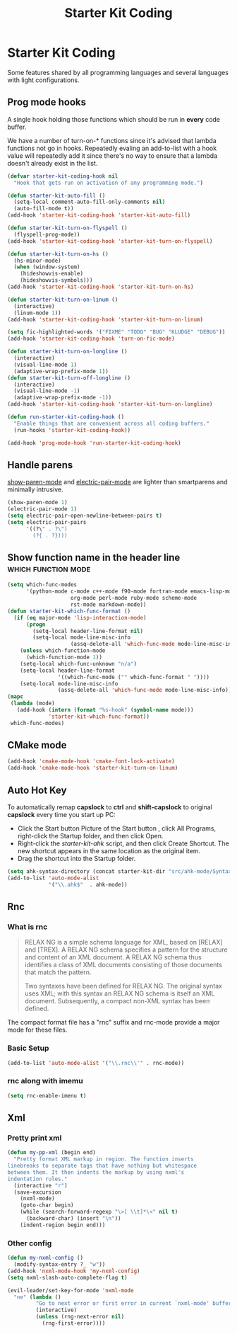 #+TITLE: Starter Kit Coding
#+OPTIONS: toc:nil num:nil ^:nil

* Starter Kit Coding

Some features shared by all programming languages and several languages with
light configurations.
** Prog mode hooks
A single hook holding those functions which should be run in *every*
code buffer.

We have a number of turn-on-* functions since it's advised that lambda
functions not go in hooks. Repeatedly evaling an add-to-list with a
hook value will repeatedly add it since there's no way to ensure that
a lambda doesn't already exist in the list.

#+name: starter-kit-hook-functions
#+begin_src emacs-lisp
(defvar starter-kit-coding-hook nil
  "Hook that gets run on activation of any programming mode.")

(defun starter-kit-auto-fill ()
  (setq-local comment-auto-fill-only-comments nil)
  (auto-fill-mode t))
(add-hook 'starter-kit-coding-hook 'starter-kit-auto-fill)

(defun starter-kit-turn-on-flyspell ()
  (flyspell-prog-mode))
(add-hook 'starter-kit-coding-hook 'starter-kit-turn-on-flyspell)

(defun starter-kit-turn-on-hs ()
  (hs-minor-mode)
  (when (window-system)
    (hideshowvis-enable)
    (hideshowvis-symbols)))
(add-hook 'starter-kit-coding-hook 'starter-kit-turn-on-hs)

(defun starter-kit-turn-on-linum ()
  (interactive)
  (linum-mode 1))
(add-hook 'starter-kit-coding-hook 'starter-kit-turn-on-linum)

(setq fic-highlighted-words '("FIXME" "TODO" "BUG" "KLUDGE" "DEBUG"))
(add-hook 'starter-kit-coding-hook 'turn-on-fic-mode)

(defun starter-kit-turn-on-longline ()
  (interactive)
  (visual-line-mode 1)
  (adaptive-wrap-prefix-mode 1))
(defun starter-kit-turn-off-longline ()
  (interactive)
  (visual-line-mode -1)
  (adaptive-wrap-prefix-mode -1))
(add-hook 'starter-kit-coding-hook 'starter-kit-turn-on-longline)

(defun run-starter-kit-coding-hook ()
  "Enable things that are convenient across all coding buffers."
  (run-hooks 'starter-kit-coding-hook))

(add-hook 'prog-mode-hook 'run-starter-kit-coding-hook)
#+end_src

** Handle parens

[[help:show-paren-mode][show-paren-mode]] and [[help:electric-pair-mode][electric-pair-mode]] are lighter than smartparens and
minimally intrusive.
#+begin_src emacs-lisp
(show-paren-mode 1)
(electric-pair-mode 1)
(setq electric-pair-open-newline-between-pairs t)
(setq electric-pair-pairs
      '((?\" . ?\")
        (?{ . ?})))
#+end_src

** Show function name in the header line                                        :which:function:mode:

#+begin_src emacs-lisp
(setq which-func-modes
      '(python-mode c-mode c++-mode f90-mode fortran-mode emacs-lisp-mode
                    org-mode perl-mode ruby-mode scheme-mode
                    rst-mode markdown-mode))
(defun starter-kit-which-func-format ()
  (if (eq major-mode 'lisp-interaction-mode)
      (progn
        (setq-local header-line-format nil)
        (setq-local mode-line-misc-info
                    (assq-delete-all 'which-func-mode mode-line-misc-info)))
    (unless which-function-mode
      (which-function-mode 1))
    (setq-local which-func-unknown "n/a")
    (setq-local header-line-format
                '((which-func-mode ("" which-func-format " "))))
    (setq-local mode-line-misc-info
                (assq-delete-all 'which-func-mode mode-line-misc-info))))
(mapc
 (lambda (mode)
   (add-hook (intern (format "%s-hook" (symbol-name mode)))
             'starter-kit-which-func-format))
 which-func-modes)
#+end_src

** CMake mode

#+BEGIN_SRC emacs-lisp
(add-hook 'cmake-mode-hook 'cmake-font-lock-activate)
(add-hook 'cmake-mode-hook 'starter-kit-turn-on-linum)
#+END_SRC

** Auto Hot Key

To automatically remap *capslock* to *ctrl* and *shift-capslock* to original
*capslock* every time you start up PC:
+ Click the Start button Picture of the Start button , click All Programs,
  right-click the Startup folder, and then click Open.
+ Right-click the [[~/.emacs.d/starter-kit-ahk.ahk][starter-kit-ahk]] script, and then click Create Shortcut. The
  new shortcut appears in the same location as the original item.
+ Drag the shortcut into the Startup folder.

#+begin_src emacs-lisp
(setq ahk-syntax-directory (concat starter-kit-dir "src/ahk-mode/Syntax/"))
(add-to-list 'auto-mode-alist
             '("\\.ahk$"  . ahk-mode))
#+end_src

** Rnc
*** What is rnc

#+BEGIN_QUOTE
RELAX NG is a simple schema language for XML, based on [RELAX] and [TREX]. A
RELAX NG schema specifies a pattern for the structure and content of an XML
document. A RELAX NG schema thus identifies a class of XML documents
consisting of those documents that match the pattern.

Two syntaxes have been defined for RELAX NG. The original syntax uses XML;
with this syntax an RELAX NG schema is itself an XML document. Subsequently, a
compact non-XML syntax has been defined.
#+END_QUOTE

The compact format file has a "rnc" suffix and rnc-mode provide a major mode
for these files.

*** Basic Setup

#+BEGIN_SRC emacs-lisp
(add-to-list 'auto-mode-alist '("\\.rnc\\'" . rnc-mode))
#+END_SRC

*** rnc along with imemu

#+BEGIN_SRC emacs-lisp
(setq rnc-enable-imenu t)
#+END_SRC

** Xml
*** Pretty print xml

#+BEGIN_SRC emacs-lisp
(defun my-pp-xml (begin end)
  "Pretty format XML markup in region. The function inserts
linebreaks to separate tags that have nothing but whitespace
between them. It then indents the markup by using nxml's
indentation rules."
  (interactive "r")
  (save-excursion
    (nxml-mode)
    (goto-char begin)
    (while (search-forward-regexp "\>[ \\t]*\<" nil t)
      (backward-char) (insert "\n"))
    (indent-region begin end)))
#+END_SRC

*** Other config

#+BEGIN_SRC emacs-lisp
(defun my-nxml-config ()
  (modify-syntax-entry ?_ "w"))
(add-hook 'nxml-mode-hook 'my-nxml-config)
(setq nxml-slash-auto-complete-flag t)

(evil-leader/set-key-for-mode 'nxml-mode
  "ne" (lambda ()
         "Go to next error or first error in current `nxml-mode' buffer."
         (interactive)
         (unless (rng-next-error nil)
           (rng-first-error))))
#+END_SRC
